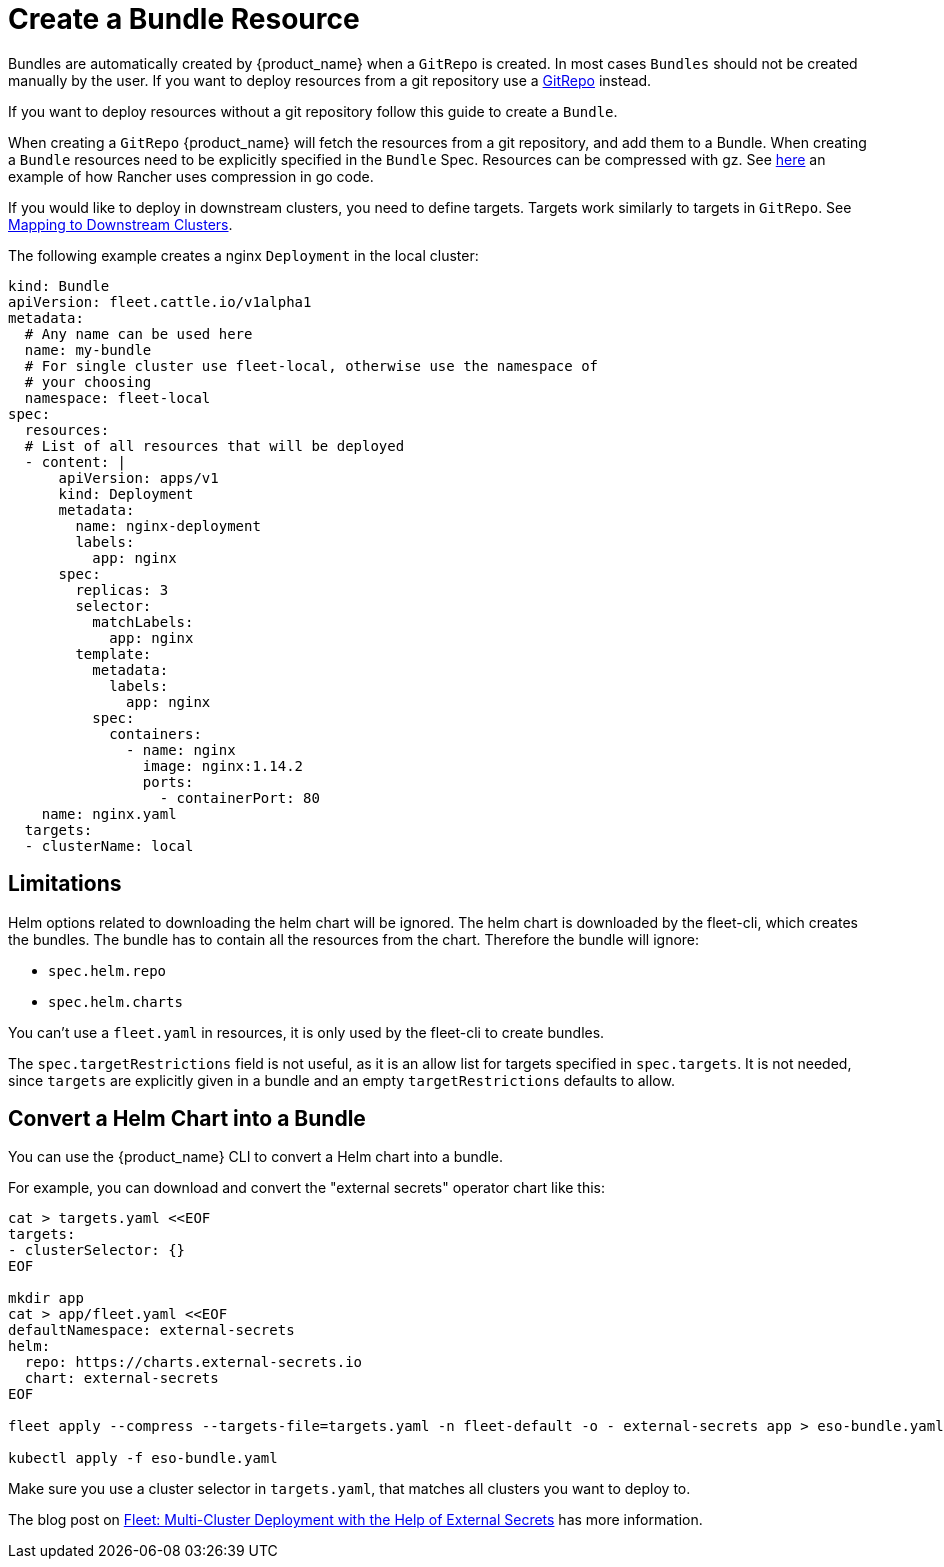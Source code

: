 = Create a Bundle Resource

Bundles are automatically created by {product_name} when a `GitRepo` is created. In most cases `Bundles` should not be created
manually by the user. If you want to deploy resources from a git repository use a
https://fleet.rancher.io/gitrepo-add[GitRepo] instead.

If you want to deploy resources without a git repository follow this guide to create a `Bundle`.

When creating a `GitRepo` {product_name} will fetch the resources from a git repository, and add them to a Bundle.
When creating a `Bundle` resources need to be explicitly specified in the `Bundle` Spec.
Resources can be compressed with gz. See https://github.com/rancher/rancher/blob/v2.7.3/pkg/controllers/provisioningv2/managedchart/managedchart.go#L149-L153[here]
an example of how Rancher uses compression in go code.

If you would like to deploy in downstream clusters, you need to define targets. Targets work similarly to targets in `GitRepo`.
See xref:how-tos-for-users/gitrepo-targets.adoc#_defining_targets[Mapping to Downstream Clusters].

The following example creates a nginx `Deployment` in the local cluster:

[,yaml]
----
kind: Bundle
apiVersion: fleet.cattle.io/v1alpha1
metadata:
  # Any name can be used here
  name: my-bundle
  # For single cluster use fleet-local, otherwise use the namespace of
  # your choosing
  namespace: fleet-local
spec:
  resources:
  # List of all resources that will be deployed
  - content: |
      apiVersion: apps/v1
      kind: Deployment
      metadata:
        name: nginx-deployment
        labels:
          app: nginx
      spec:
        replicas: 3
        selector:
          matchLabels:
            app: nginx
        template:
          metadata:
            labels:
              app: nginx
          spec:
            containers:
              - name: nginx
                image: nginx:1.14.2
                ports:
                  - containerPort: 80
    name: nginx.yaml
  targets:
  - clusterName: local
----

== Limitations

Helm options related to downloading the helm chart will be ignored. The helm chart is downloaded by the fleet-cli, which creates the bundles. The bundle has to contain all the resources from the chart. Therefore the bundle will ignore:

* `spec.helm.repo`
* `spec.helm.charts`

You can't use a `fleet.yaml` in resources, it is only used by the fleet-cli to create bundles.

The `spec.targetRestrictions` field is not useful, as it is an allow list for targets specified in `spec.targets`. It is not needed, since `targets` are explicitly given in a bundle and an empty `targetRestrictions` defaults to allow.

== Convert a Helm Chart into a Bundle

You can use the {product_name} CLI to convert a Helm chart into a bundle.

For example, you can download and convert the "external secrets" operator chart like this:

----
cat > targets.yaml <<EOF
targets:
- clusterSelector: {}
EOF

mkdir app
cat > app/fleet.yaml <<EOF
defaultNamespace: external-secrets
helm:
  repo: https://charts.external-secrets.io
  chart: external-secrets
EOF

fleet apply --compress --targets-file=targets.yaml -n fleet-default -o - external-secrets app > eso-bundle.yaml

kubectl apply -f eso-bundle.yaml
----

Make sure you use a cluster selector in `targets.yaml`, that matches all clusters you want to deploy to.

The blog post on https://www.suse.com/c/rancher_blog/fleet-multi-cluster-deployment-with-the-help-of-external-secrets/[Fleet: Multi-Cluster Deployment with the Help of External Secrets] has more information.
